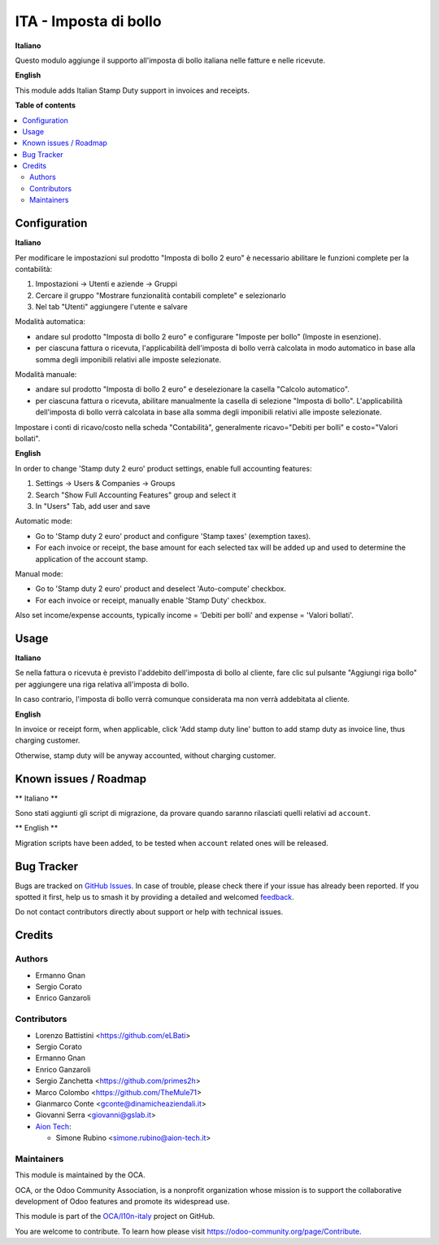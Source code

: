 ======================
ITA - Imposta di bollo
======================

.. 
   !!!!!!!!!!!!!!!!!!!!!!!!!!!!!!!!!!!!!!!!!!!!!!!!!!!!
   !! This file is generated by oca-gen-addon-readme !!
   !! changes will be overwritten.                   !!
   !!!!!!!!!!!!!!!!!!!!!!!!!!!!!!!!!!!!!!!!!!!!!!!!!!!!
   !! source digest: sha256:3a2471018d0fb7b4e1cbba40630ae81e67aa027440f5c2bcd3e080010dbd773d
   !!!!!!!!!!!!!!!!!!!!!!!!!!!!!!!!!!!!!!!!!!!!!!!!!!!!

.. |badge1| image:: https://img.shields.io/badge/maturity-Beta-yellow.png
    :target: https://odoo-community.org/page/development-status
    :alt: Beta
.. |badge2| image:: https://img.shields.io/badge/licence-LGPL--3-blue.png
    :target: http://www.gnu.org/licenses/lgpl-3.0-standalone.html
    :alt: License: LGPL-3
.. |badge3| image:: https://img.shields.io/badge/github-OCA%2Fl10n--italy-lightgray.png?logo=github
    :target: https://github.com/OCA/l10n-italy/tree/18.0/l10n_it_account_stamp
    :alt: OCA/l10n-italy
.. |badge4| image:: https://img.shields.io/badge/weblate-Translate%20me-F47D42.png
    :target: https://translation.odoo-community.org/projects/l10n-italy-18-0/l10n-italy-18-0-l10n_it_account_stamp
    :alt: Translate me on Weblate
.. |badge5| image:: https://img.shields.io/badge/runboat-Try%20me-875A7B.png
    :target: https://runboat.odoo-community.org/builds?repo=OCA/l10n-italy&target_branch=18.0
    :alt: Try me on Runboat

|badge1| |badge2| |badge3| |badge4| |badge5|

**Italiano**

Questo modulo aggiunge il supporto all'imposta di bollo italiana nelle
fatture e nelle ricevute.

**English**

This module adds Italian Stamp Duty support in invoices and receipts.

**Table of contents**

.. contents::
   :local:

Configuration
=============

**Italiano**

Per modificare le impostazioni sul prodotto "Imposta di bollo 2 euro" è
necessario abilitare le funzioni complete per la contabilità:

1. Impostazioni -> Utenti e aziende -> Gruppi
2. Cercare il gruppo "Mostrare funzionalità contabili complete" e
   selezionarlo
3. Nel tab "Utenti" aggiungere l'utente e salvare

Modalità automatica:

- andare sul prodotto "Imposta di bollo 2 euro" e configurare "Imposte
  per bollo" (Imposte in esenzione).
- per ciascuna fattura o ricevuta, l'applicabilità dell'imposta di bollo
  verrà calcolata in modo automatico in base alla somma degli imponibili
  relativi alle imposte selezionate.

Modalità manuale:

- andare sul prodotto "Imposta di bollo 2 euro" e deselezionare la
  casella "Calcolo automatico".
- per ciascuna fattura o ricevuta, abilitare manualmente la casella di
  selezione "Imposta di bollo". L'applicabilità dell'imposta di bollo
  verrà calcolata in base alla somma degli imponibili relativi alle
  imposte selezionate.

Impostare i conti di ricavo/costo nella scheda "Contabilità",
generalmente ricavo="Debiti per bolli" e costo="Valori bollati".

**English**

In order to change 'Stamp duty 2 euro' product settings, enable full
accounting features:

1. Settings -> Users & Companies -> Groups
2. Search "Show Full Accounting Features" group and select it
3. In "Users" Tab, add user and save

Automatic mode:

- Go to 'Stamp duty 2 euro' product and configure 'Stamp taxes'
  (exemption taxes).
- For each invoice or receipt, the base amount for each selected tax
  will be added up and used to determine the application of the account
  stamp.

Manual mode:

- Go to 'Stamp duty 2 euro' product and deselect 'Auto-compute'
  checkbox.
- For each invoice or receipt, manually enable 'Stamp Duty' checkbox.

Also set income/expense accounts, typically income = 'Debiti per bolli'
and expense = 'Valori bollati'.

Usage
=====

**Italiano**

Se nella fattura o ricevuta è previsto l'addebito dell'imposta di bollo
al cliente, fare clic sul pulsante "Aggiungi riga bollo" per aggiungere
una riga relativa all'imposta di bollo.

In caso contrario, l'imposta di bollo verrà comunque considerata ma non
verrà addebitata al cliente.

**English**

In invoice or receipt form, when applicable, click 'Add stamp duty line'
button to add stamp duty as invoice line, thus charging customer.

Otherwise, stamp duty will be anyway accounted, without charging
customer.

Known issues / Roadmap
======================

\*\* Italiano \*\*

Sono stati aggiunti gli script di migrazione, da provare quando saranno
rilasciati quelli relativi ad ``account``.

\*\* English \*\*

Migration scripts have been added, to be tested when ``account`` related
ones will be released.

Bug Tracker
===========

Bugs are tracked on `GitHub Issues <https://github.com/OCA/l10n-italy/issues>`_.
In case of trouble, please check there if your issue has already been reported.
If you spotted it first, help us to smash it by providing a detailed and welcomed
`feedback <https://github.com/OCA/l10n-italy/issues/new?body=module:%20l10n_it_account_stamp%0Aversion:%2018.0%0A%0A**Steps%20to%20reproduce**%0A-%20...%0A%0A**Current%20behavior**%0A%0A**Expected%20behavior**>`_.

Do not contact contributors directly about support or help with technical issues.

Credits
=======

Authors
-------

* Ermanno Gnan
* Sergio Corato
* Enrico Ganzaroli

Contributors
------------

- Lorenzo Battistini <https://github.com/eLBati>
- Sergio Corato
- Ermanno Gnan
- Enrico Ganzaroli
- Sergio Zanchetta <https://github.com/primes2h>
- Marco Colombo <https://github.com/TheMule71>
- Gianmarco Conte <gconte@dinamicheaziendali.it>
- Giovanni Serra <giovanni@gslab.it>
- `Aion Tech <https://aiontech.company/>`__:

  - Simone Rubino <simone.rubino@aion-tech.it>

Maintainers
-----------

This module is maintained by the OCA.

.. image:: https://odoo-community.org/logo.png
   :alt: Odoo Community Association
   :target: https://odoo-community.org

OCA, or the Odoo Community Association, is a nonprofit organization whose
mission is to support the collaborative development of Odoo features and
promote its widespread use.

This module is part of the `OCA/l10n-italy <https://github.com/OCA/l10n-italy/tree/18.0/l10n_it_account_stamp>`_ project on GitHub.

You are welcome to contribute. To learn how please visit https://odoo-community.org/page/Contribute.
